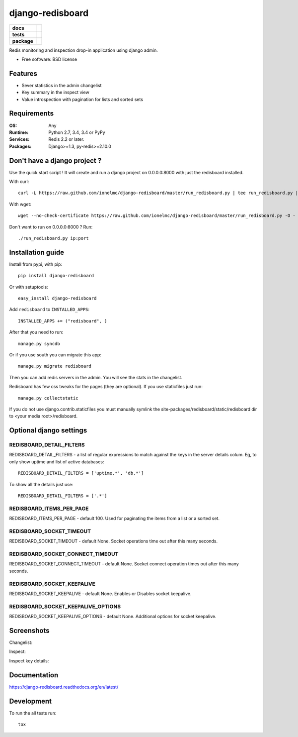 =================
django-redisboard
=================

.. list-table::
    :stub-columns: 1

    * - docs
      - |docs|
    * - tests
      - | |travis| |appveyor| |requires|
        | |coveralls| |codecov|
        | |landscape| |scrutinizer| |codacy| |codeclimate|
    * - package
      - |version| |downloads| |wheel| |supported-versions| |supported-implementations|

.. |docs| image:: https://readthedocs.org/projects/django-redisboard/badge/?style=flat
    :target: https://readthedocs.org/projects/django-redisboard
    :alt: Documentation Status

.. |travis| image:: https://travis-ci.org/ionelmc/django-redisboard.svg?branch=master
    :alt: Travis-CI Build Status
    :target: https://travis-ci.org/ionelmc/django-redisboard

.. |appveyor| image:: https://ci.appveyor.com/api/projects/status/github/ionelmc/django-redisboard?branch=master&svg=true
    :alt: AppVeyor Build Status
    :target: https://ci.appveyor.com/project/ionelmc/django-redisboard

.. |requires| image:: https://requires.io/github/ionelmc/django-redisboard/requirements.svg?branch=master
    :alt: Requirements Status
    :target: https://requires.io/github/ionelmc/django-redisboard/requirements/?branch=master

.. |coveralls| image:: https://coveralls.io/repos/ionelmc/django-redisboard/badge.svg?branch=master&service=github
    :alt: Coverage Status
    :target: https://coveralls.io/r/ionelmc/django-redisboard

.. |codecov| image:: https://codecov.io/github/ionelmc/django-redisboard/coverage.svg?branch=master
    :alt: Coverage Status
    :target: https://codecov.io/github/ionelmc/django-redisboard

.. |landscape| image:: https://landscape.io/github/ionelmc/django-redisboard/master/landscape.svg?style=flat
    :target: https://landscape.io/github/ionelmc/django-redisboard/master
    :alt: Code Quality Status

.. |codacy| image:: https://img.shields.io/codacy/REPLACE_WITH_PROJECT_ID.svg?style=flat
    :target: https://www.codacy.com/app/ionelmc/django-redisboard
    :alt: Codacy Code Quality Status

.. |codeclimate| image:: https://codeclimate.com/github/ionelmc/django-redisboard/badges/gpa.svg
   :target: https://codeclimate.com/github/ionelmc/django-redisboard
   :alt: CodeClimate Quality Status
.. |version| image:: https://img.shields.io/pypi/v/django-redisboard.svg?style=flat
    :alt: PyPI Package latest release
    :target: https://pypi.python.org/pypi/django-redisboard

.. |downloads| image:: https://img.shields.io/pypi/dm/django-redisboard.svg?style=flat
    :alt: PyPI Package monthly downloads
    :target: https://pypi.python.org/pypi/django-redisboard

.. |wheel| image:: https://img.shields.io/pypi/wheel/django-redisboard.svg?style=flat
    :alt: PyPI Wheel
    :target: https://pypi.python.org/pypi/django-redisboard

.. |supported-versions| image:: https://img.shields.io/pypi/pyversions/django-redisboard.svg?style=flat
    :alt: Supported versions
    :target: https://pypi.python.org/pypi/django-redisboard

.. |supported-implementations| image:: https://img.shields.io/pypi/implementation/django-redisboard.svg?style=flat
    :alt: Supported implementations
    :target: https://pypi.python.org/pypi/django-redisboard

.. |scrutinizer| image:: https://img.shields.io/scrutinizer/g/ionelmc/django-redisboard/master.svg?style=flat
    :alt: Scrutinizer Status
    :target: https://scrutinizer-ci.com/g/ionelmc/django-redisboard/

Redis monitoring and inspection drop-in application using django admin.

* Free software: BSD license

Features
========

* Sever statistics in the admin changelist
* Key summary in the inspect view
* Value introspection with pagination for lists and sorted sets

Requirements
============

:OS: Any
:Runtime: Python 2.7, 3.4, 3.4 or PyPy
:Services: Redis 2.2 or later.
:Packages: Django>=1.3, py-redis>=2.10.0

Don't have a django project ?
=============================

Use the quick start script ! It will create and run a django project on 0.0.0.0:8000 with just the redisboard installed.

With curl::

    curl -L https://raw.github.com/ionelmc/django-redisboard/master/run_redisboard.py | tee run_redisboard.py | sh -e

With wget::

    wget --no-check-certificate https://raw.github.com/ionelmc/django-redisboard/master/run_redisboard.py -O - | tee run_redisboard.py | sh -e

Don't want to run on 0.0.0.0:8000 ? Run::

    ./run_redisboard.py ip:port

Installation guide
==================

Install from pypi, with pip::

    pip install django-redisboard

Or with setuptools::

    easy_install django-redisboard

Add ``redisboard`` to ``INSTALLED_APPS``:

::

    INSTALLED_APPS += ("redisboard", )

After that you need to run::

    manage.py syncdb

Or if you use south you can migrate this app::

    manage.py migrate redisboard

Then you can add redis servers in the admin. You will see the stats in the changelist.

Redisboard has few css tweaks for the pages (they are optional). If you use staticfiles just run::

    manage.py collectstatic

If you do not use django.contrib.staticfiles you must manually symlink the
site-packages/redisboard/static/redisboard dir to <your media root>/redisboard.

Optional django settings
========================

REDISBOARD_DETAIL_FILTERS
-------------------------

REDISBOARD_DETAIL_FILTERS - a list of regular expressions to match against the keys in the server
details colum. Eg, to only show uptime and list of active databases::

    REDISBOARD_DETAIL_FILTERS = ['uptime.*', 'db.*']

To show all the details just use::

    REDISBOARD_DETAIL_FILTERS = ['.*']

REDISBOARD_ITEMS_PER_PAGE
-------------------------

REDISBOARD_ITEMS_PER_PAGE - default 100. Used for paginating the items from a list or a sorted set.

REDISBOARD_SOCKET_TIMEOUT
-------------------------

REDISBOARD_SOCKET_TIMEOUT - default None. Socket operations time out after this many seconds.

REDISBOARD_SOCKET_CONNECT_TIMEOUT
---------------------------------

REDISBOARD_SOCKET_CONNECT_TIMEOUT - default None. Socket connect operation times out after this many seconds.

REDISBOARD_SOCKET_KEEPALIVE
---------------------------

REDISBOARD_SOCKET_KEEPALIVE - default None. Enables or Disables socket keepalive.

REDISBOARD_SOCKET_KEEPALIVE_OPTIONS
-----------------------------------

REDISBOARD_SOCKET_KEEPALIVE_OPTIONS - default None. Additional options for socket keepalive.


Screenshots
===========

Changelist:

.. image:: https://raw.githubusercontent.com/ionelmc/django-redisboard/master/docs/changelist.png

Inspect:

.. image:: https://raw.githubusercontent.com/ionelmc/django-redisboard/master/docs/inspect.png

Inspect key details:

.. image:: https://raw.githubusercontent.com/ionelmc/django-redisboard/master/docs/inspect-key.png


Documentation
=============

https://django-redisboard.readthedocs.org/en/latest/

Development
===========

To run the all tests run::

    tox
